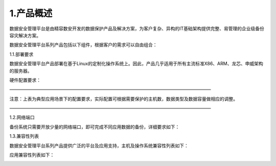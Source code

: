 1.产品概述
============
数据安全管理平台是由精容数安开发的数据保护产品及解决方案，为客户复杂、异构的IT基础架构提供完整、易管理的企业级备份容灾解决方案。

数据安全管理平台系列产品包括以下组件，根据客户的需求可以自由组合：

.. image:: /_static/image/indoc/product01.png

1.1.部署要求

数据安全管理平台产品部署在基于Linux的定制化操作系统上。因此，产品几乎适用于所有主流标准X86、ARM、龙芯、申威架构的服务器。

硬件配置要求：

.. image:: /_static/image/indoc/product02.png

—————————————————————————————————————————————

注意：上表为典型应用场景下的配置要求，实际配置可根据需要保护的主机数，数据类型及数据容量做相应的调整。

—————————————————————————————————————————————

1.2.网络端口

备份系统只需要开放少量的网络端口，即可完成不同应用数据的备份，详细要求如下：

.. image:: /_static/image/indoc/product03.png

1.3.兼容性列表

数据安全管理平台系列产品提供广泛的平台及应用支持，主机及操作系统兼容性列表如下：

.. image:: /_static/image/indoc/product04.png
.. image:: /_static/image/indoc/product05.png

应用兼容性列表如下：

.. image:: /_static/image/indoc/product06.png
